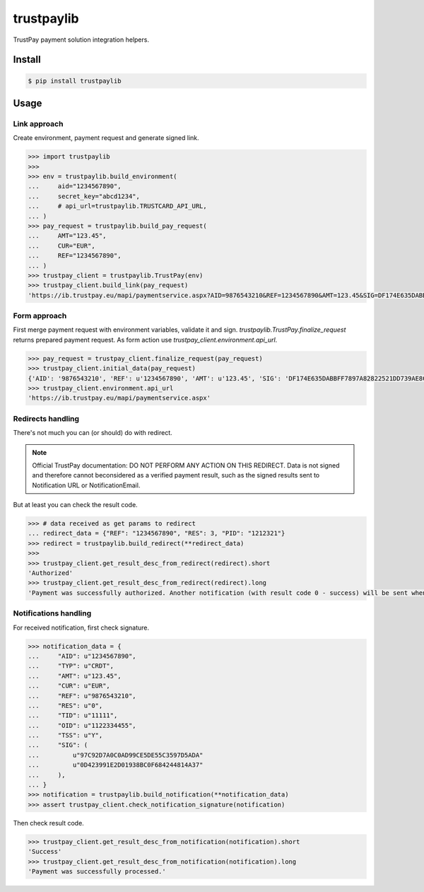 trustpaylib
===========

.. image:: https://travis-ci.org/beezz/trustpaylib.svg?branch=master
    :target: https://travis-ci.org/beezz/trustpaylib

.. image:: https://coveralls.io/repos/beezz/trustpaylib/badge.png
   :target: https://coveralls.io/r/beezz/trustpaylib 


TrustPay payment solution integration helpers.


Install
-------

.. code:: bash

   $ pip install trustpaylib



Usage
-----


Link approach
.............

Create environment, payment request and generate signed link. 

.. code:: pycon

    >>> import trustpaylib
    >>> 
    >>> env = trustpaylib.build_environment(
    ...     aid="1234567890",
    ...     secret_key="abcd1234",
    ...     # api_url=trustpaylib.TRUSTCARD_API_URL,
    ... )
    >>> pay_request = trustpaylib.build_pay_request(
    ...     AMT="123.45",
    ...     CUR="EUR",
    ...     REF="1234567890",
    ... )
    >>> trustpay_client = trustpaylib.TrustPay(env)
    >>> trustpay_client.build_link(pay_request)
    'https://ib.trustpay.eu/mapi/paymentservice.aspx?AID=9876543210&REF=1234567890&AMT=123.45&SIG=DF174E635DABBFF7897A82822521DD739AE8CC2F83D65F6448DD2FF991481EA3&CUR=EUR'



Form approach
.............

First merge payment request with environment variables, validate it and sign.
`trustpaylib.TrustPay.finalize_request` returns prepared payment
request. As form action use `trustpay_client.environment.api_url`.


.. code:: pycon

    >>> pay_request = trustpay_client.finalize_request(pay_request)
    >>> trustpay_client.initial_data(pay_request)
    {'AID': '9876543210', 'REF': u'1234567890', 'AMT': u'123.45', 'SIG': 'DF174E635DABBFF7897A82822521DD739AE8CC2F83D65F6448DD2FF991481EA3', 'CUR': u'EUR'}
    >>> trustpay_client.environment.api_url
    'https://ib.trustpay.eu/mapi/paymentservice.aspx'


Redirects handling
..................

There's not much you can (or should) do with redirect.

.. note:: Official TrustPay documentation: DO NOT PERFORM ANY ACTION ON THIS REDIRECT.
   Data is not signed and therefore cannot beconsidered as a verified payment result, such
   as the signed results sent to Notification URL or NotificationEmail.

But at least you can check the result code.


.. code:: pycon

    >>> # data received as get params to redirect
    ... redirect_data = {"REF": "1234567890", "RES": 3, "PID": "1212321"}
    >>> redirect = trustpaylib.build_redirect(**redirect_data)
    >>> 
    >>> trustpay_client.get_result_desc_from_redirect(redirect).short
    'Authorized'
    >>> trustpay_client.get_result_desc_from_redirect(redirect).long
    'Payment was successfully authorized. Another notification (with result code 0 - success) will be sent when TrustPay receives and processes payment from 3rd party.'



Notifications handling
......................


For received notification, first check signature.

.. code:: pycon

    >>> notification_data = {
    ...     "AID": u"1234567890",
    ...     "TYP": u"CRDT",
    ...     "AMT": u"123.45",
    ...     "CUR": u"EUR",
    ...     "REF": u"9876543210",
    ...     "RES": u"0",
    ...     "TID": u"11111",
    ...     "OID": u"1122334455",
    ...     "TSS": u"Y",
    ...     "SIG": (
    ...         u"97C92D7A0C0AD99CE5DE55C3597D5ADA"
    ...         u"0D423991E2D01938BC0F684244814A37"
    ...     ),
    ... }
    >>> notification = trustpaylib.build_notification(**notification_data)
    >>> assert trustpay_client.check_notification_signature(notification)


Then check result code.


.. code:: pycon

    >>> trustpay_client.get_result_desc_from_notification(notification).short
    'Success'
    >>> trustpay_client.get_result_desc_from_notification(notification).long
    'Payment was successfully processed.'
